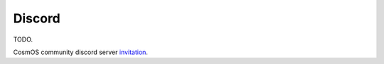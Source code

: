 Discord
=============================

TODO.

CosmOS community discord server `invitation <https://discord.gg/XTabzYYVxS>`_.
